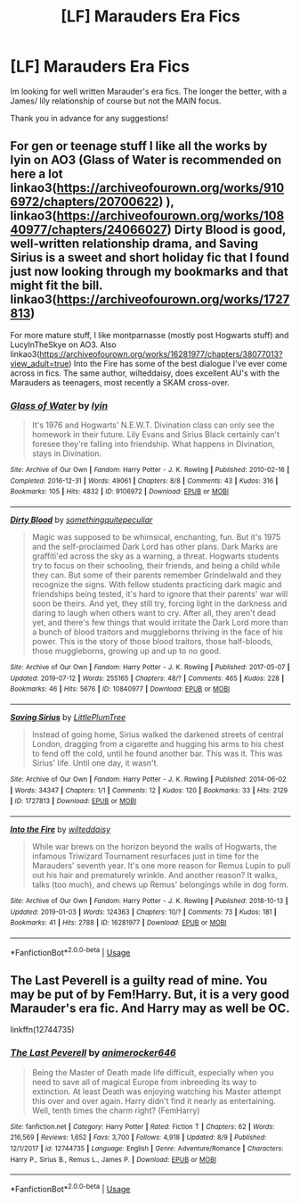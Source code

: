 #+TITLE: [LF] Marauders Era Fics

* [LF] Marauders Era Fics
:PROPERTIES:
:Author: Moony394
:Score: 7
:DateUnix: 1565664834.0
:DateShort: 2019-Aug-13
:FlairText: Request
:END:
Im looking for well written Marauder's era fics. The longer the better, with a James/ lily relationship of course but not the MAIN focus.

Thank you in advance for any suggestions!


** For gen or teenage stuff I like all the works by lyin on AO3 (Glass of Water is recommended on here a lot linkao3([[https://archiveofourown.org/works/9106972/chapters/20700622]]) ), linkao3([[https://archiveofourown.org/works/10840977/chapters/24066027]]) Dirty Blood is good, well-written relationship drama, and Saving Sirius is a sweet and short holiday fic that I found just now looking through my bookmarks and that might fit the bill. linkao3([[https://archiveofourown.org/works/1727813]])

For more mature stuff, I like montparnasse (mostly post Hogwarts stuff) and LucyInTheSkye on AO3. Also linkao3([[https://archiveofourown.org/works/16281977/chapters/38077013?view_adult=true]]) Into the Fire has some of the best dialogue I've ever come across in fics. The same author, wilteddaisy, does excellent AU's with the Marauders as teenagers, most recently a SKAM cross-over.
:PROPERTIES:
:Author: nirvanarchy
:Score: 2
:DateUnix: 1565683423.0
:DateShort: 2019-Aug-13
:END:

*** [[https://archiveofourown.org/works/9106972][*/Glass of Water/*]] by [[https://www.archiveofourown.org/users/lyin/pseuds/lyin][/lyin/]]

#+begin_quote
  It's 1976 and Hogwarts' N.E.W.T. Divination class can only see the homework in their future. Lily Evans and Sirius Black certainly can't foresee they're falling into friendship. What happens in Divination, stays in Divination.
#+end_quote

^{/Site/:} ^{Archive} ^{of} ^{Our} ^{Own} ^{*|*} ^{/Fandom/:} ^{Harry} ^{Potter} ^{-} ^{J.} ^{K.} ^{Rowling} ^{*|*} ^{/Published/:} ^{2010-02-16} ^{*|*} ^{/Completed/:} ^{2016-12-31} ^{*|*} ^{/Words/:} ^{49061} ^{*|*} ^{/Chapters/:} ^{8/8} ^{*|*} ^{/Comments/:} ^{43} ^{*|*} ^{/Kudos/:} ^{316} ^{*|*} ^{/Bookmarks/:} ^{105} ^{*|*} ^{/Hits/:} ^{4832} ^{*|*} ^{/ID/:} ^{9106972} ^{*|*} ^{/Download/:} ^{[[https://archiveofourown.org/downloads/9106972/Glass%20of%20Water.epub?updated_at=1563383942][EPUB]]} ^{or} ^{[[https://archiveofourown.org/downloads/9106972/Glass%20of%20Water.mobi?updated_at=1563383942][MOBI]]}

--------------

[[https://archiveofourown.org/works/10840977][*/Dirty Blood/*]] by [[https://www.archiveofourown.org/users/somethingquitepeculiar/pseuds/somethingquitepeculiar][/somethingquitepeculiar/]]

#+begin_quote
  Magic was supposed to be whimsical, enchanting, fun. But it's 1975 and the self-proclaimed Dark Lord has other plans. Dark Marks are graffiti'ed across the sky as a warning, a threat. Hogwarts students try to focus on their schooling, their friends, and being a child while they can. But some of their parents remember Grindelwald and they recognize the signs. With fellow students practicing dark magic and friendships being tested, it's hard to ignore that their parents' war will soon be theirs. And yet, they still try, forcing light in the darkness and daring to laugh when others want to cry. After all, they aren't dead yet, and there's few things that would irritate the Dark Lord more than a bunch of blood traitors and muggleborns thriving in the face of his power. This is the story of those blood traitors, those half-bloods, those muggleborns, growing up and up to no good.
#+end_quote

^{/Site/:} ^{Archive} ^{of} ^{Our} ^{Own} ^{*|*} ^{/Fandom/:} ^{Harry} ^{Potter} ^{-} ^{J.} ^{K.} ^{Rowling} ^{*|*} ^{/Published/:} ^{2017-05-07} ^{*|*} ^{/Updated/:} ^{2019-07-12} ^{*|*} ^{/Words/:} ^{255165} ^{*|*} ^{/Chapters/:} ^{48/?} ^{*|*} ^{/Comments/:} ^{465} ^{*|*} ^{/Kudos/:} ^{228} ^{*|*} ^{/Bookmarks/:} ^{46} ^{*|*} ^{/Hits/:} ^{5676} ^{*|*} ^{/ID/:} ^{10840977} ^{*|*} ^{/Download/:} ^{[[https://archiveofourown.org/downloads/10840977/Dirty%20Blood.epub?updated_at=1562904379][EPUB]]} ^{or} ^{[[https://archiveofourown.org/downloads/10840977/Dirty%20Blood.mobi?updated_at=1562904379][MOBI]]}

--------------

[[https://archiveofourown.org/works/1727813][*/Saving Sirius/*]] by [[https://www.archiveofourown.org/users/LittlePlumTree/pseuds/LittlePlumTree][/LittlePlumTree/]]

#+begin_quote
  Instead of going home, Sirius walked the darkened streets of central London, dragging from a cigarette and hugging his arms to his chest to fend off the cold, until he found another bar. This was it. This was Sirius' life. Until one day, it wasn't.
#+end_quote

^{/Site/:} ^{Archive} ^{of} ^{Our} ^{Own} ^{*|*} ^{/Fandom/:} ^{Harry} ^{Potter} ^{-} ^{J.} ^{K.} ^{Rowling} ^{*|*} ^{/Published/:} ^{2014-06-02} ^{*|*} ^{/Words/:} ^{34347} ^{*|*} ^{/Chapters/:} ^{1/1} ^{*|*} ^{/Comments/:} ^{12} ^{*|*} ^{/Kudos/:} ^{120} ^{*|*} ^{/Bookmarks/:} ^{33} ^{*|*} ^{/Hits/:} ^{2129} ^{*|*} ^{/ID/:} ^{1727813} ^{*|*} ^{/Download/:} ^{[[https://archiveofourown.org/downloads/1727813/Saving%20Sirius.epub?updated_at=1401676437][EPUB]]} ^{or} ^{[[https://archiveofourown.org/downloads/1727813/Saving%20Sirius.mobi?updated_at=1401676437][MOBI]]}

--------------

[[https://archiveofourown.org/works/16281977][*/Into the Fire/*]] by [[https://www.archiveofourown.org/users/wilteddaisy/pseuds/wilteddaisy][/wilteddaisy/]]

#+begin_quote
  While war brews on the horizon beyond the walls of Hogwarts, the infamous Triwizard Tournament resurfaces just in time for the Marauders' seventh year. It's one more reason for Remus Lupin to pull out his hair and prematurely wrinkle. And another reason? It walks, talks (too much), and chews up Remus' belongings while in dog form.
#+end_quote

^{/Site/:} ^{Archive} ^{of} ^{Our} ^{Own} ^{*|*} ^{/Fandom/:} ^{Harry} ^{Potter} ^{-} ^{J.} ^{K.} ^{Rowling} ^{*|*} ^{/Published/:} ^{2018-10-13} ^{*|*} ^{/Updated/:} ^{2019-01-03} ^{*|*} ^{/Words/:} ^{124363} ^{*|*} ^{/Chapters/:} ^{10/?} ^{*|*} ^{/Comments/:} ^{73} ^{*|*} ^{/Kudos/:} ^{181} ^{*|*} ^{/Bookmarks/:} ^{41} ^{*|*} ^{/Hits/:} ^{2788} ^{*|*} ^{/ID/:} ^{16281977} ^{*|*} ^{/Download/:} ^{[[https://archiveofourown.org/downloads/16281977/Into%20the%20Fire.epub?updated_at=1560017931][EPUB]]} ^{or} ^{[[https://archiveofourown.org/downloads/16281977/Into%20the%20Fire.mobi?updated_at=1560017931][MOBI]]}

--------------

*FanfictionBot*^{2.0.0-beta} | [[https://github.com/tusing/reddit-ffn-bot/wiki/Usage][Usage]]
:PROPERTIES:
:Author: FanfictionBot
:Score: 1
:DateUnix: 1565683454.0
:DateShort: 2019-Aug-13
:END:


** The Last Peverell is a guilty read of mine. You may be put of by Fem!Harry. But, it is a very good Marauder's era fic. And Harry may as well be OC.

linkffn(12744735)
:PROPERTIES:
:Author: awdrgh
:Score: 1
:DateUnix: 1565697615.0
:DateShort: 2019-Aug-13
:END:

*** [[https://www.fanfiction.net/s/12744735/1/][*/The Last Peverell/*]] by [[https://www.fanfiction.net/u/3148526/animerocker646][/animerocker646/]]

#+begin_quote
  Being the Master of Death made life difficult, especially when you need to save all of magical Europe from inbreeding its way to extinction. At least Death was enjoying watching his Master attempt this over and over again. Harry didn't find it nearly as entertaining. Well, tenth times the charm right? (FemHarry)
#+end_quote

^{/Site/:} ^{fanfiction.net} ^{*|*} ^{/Category/:} ^{Harry} ^{Potter} ^{*|*} ^{/Rated/:} ^{Fiction} ^{T} ^{*|*} ^{/Chapters/:} ^{62} ^{*|*} ^{/Words/:} ^{216,569} ^{*|*} ^{/Reviews/:} ^{1,652} ^{*|*} ^{/Favs/:} ^{3,700} ^{*|*} ^{/Follows/:} ^{4,918} ^{*|*} ^{/Updated/:} ^{8/9} ^{*|*} ^{/Published/:} ^{12/1/2017} ^{*|*} ^{/id/:} ^{12744735} ^{*|*} ^{/Language/:} ^{English} ^{*|*} ^{/Genre/:} ^{Adventure/Romance} ^{*|*} ^{/Characters/:} ^{Harry} ^{P.,} ^{Sirius} ^{B.,} ^{Remus} ^{L.,} ^{James} ^{P.} ^{*|*} ^{/Download/:} ^{[[http://www.ff2ebook.com/old/ffn-bot/index.php?id=12744735&source=ff&filetype=epub][EPUB]]} ^{or} ^{[[http://www.ff2ebook.com/old/ffn-bot/index.php?id=12744735&source=ff&filetype=mobi][MOBI]]}

--------------

*FanfictionBot*^{2.0.0-beta} | [[https://github.com/tusing/reddit-ffn-bot/wiki/Usage][Usage]]
:PROPERTIES:
:Author: FanfictionBot
:Score: 1
:DateUnix: 1565697630.0
:DateShort: 2019-Aug-13
:END:
